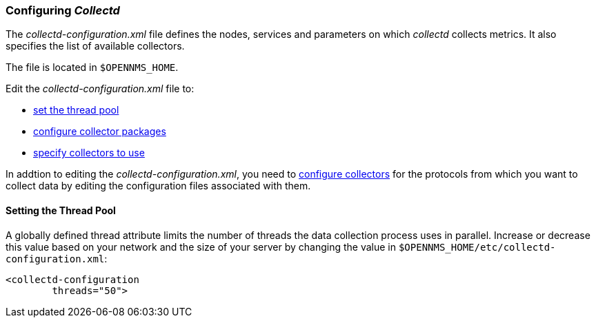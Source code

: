 
// Allow GitHub image rendering
:imagesdir: ../../images

[[ga-collectd-configuration]]
=== Configuring _Collectd_ 

The _collectd-configuration.xml_ file defines the nodes, services and parameters on which _collectd_ collects metrics. 
It also specifies the list of available collectors. 

The file is located in `$OPENNMS_HOME`.

Edit the _collectd-configuration.xml_ file to:

* <<ga-thread-pool-edit, set the thread pool>>
* <<collection-packages.adoc, configure collector packages>>
* <<collection-packages.adoc#ga-collector-list-edit, specify collectors to use>>

In addtion to editing the _collectd-configuration.xml_, you need to <<collectors.adoc, configure collectors>> for the protocols from which you want to collect data by editing the configuration files associated with them.

[[ga-thread-pool-edit]]
==== Setting the Thread Pool

A globally defined thread attribute limits the number of threads the data collection process uses in parallel. 
Increase or decrease this value based on your network and the size of your server by changing the value in `$OPENNMS_HOME/etc/collectd-configuration.xml`:

[source, xml]
----
<collectd-configuration
        threads="50">
----